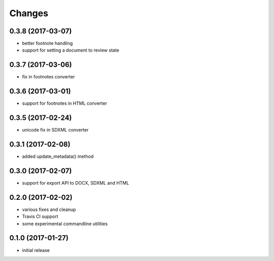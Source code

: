 Changes
-------

0.3.8 (2017-03-07)
++++++++++++++++++

- better footnote handling
- support for setting a document to review state

0.3.7 (2017-03-06)
++++++++++++++++++

- fix in footnotes converter 

0.3.6 (2017-03-01)
++++++++++++++++++

- support for footnotes in HTML converter


0.3.5 (2017-02-24)
++++++++++++++++++

- unicode fix in SDXML converter

0.3.1 (2017-02-08)
++++++++++++++++++

- added update_metadata() method


0.3.0 (2017-02-07)
++++++++++++++++++

- support for export API to DOCX, SDXML and HTML

0.2.0 (2017-02-02)
++++++++++++++++++

- various fixes and cleanup
- Travis CI support
- some experimental commandline utilities  

0.1.0 (2017-01-27)
++++++++++++++++++

- initial release
